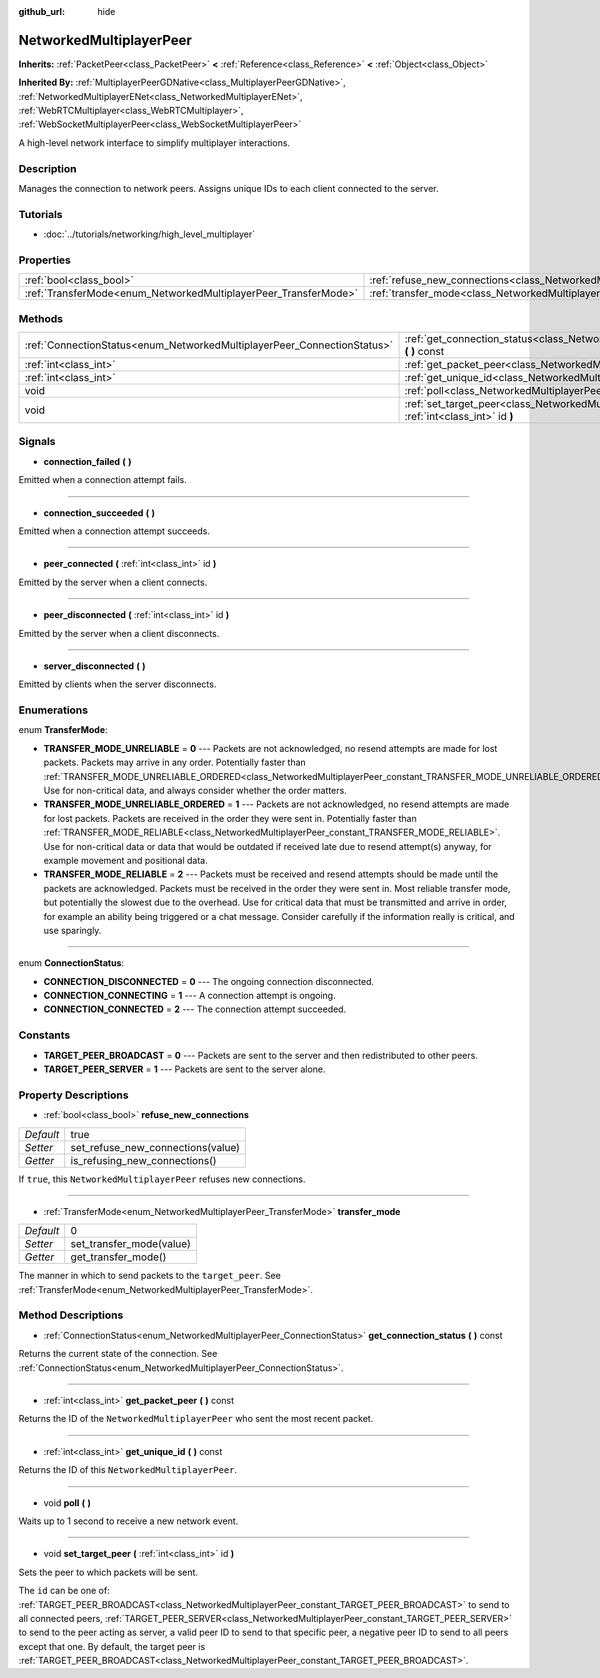 :github_url: hide

.. Generated automatically by doc/tools/makerst.py in Godot's source tree.
.. DO NOT EDIT THIS FILE, but the NetworkedMultiplayerPeer.xml source instead.
.. The source is found in doc/classes or modules/<name>/doc_classes.

.. _class_NetworkedMultiplayerPeer:

NetworkedMultiplayerPeer
========================

**Inherits:** :ref:`PacketPeer<class_PacketPeer>` **<** :ref:`Reference<class_Reference>` **<** :ref:`Object<class_Object>`

**Inherited By:** :ref:`MultiplayerPeerGDNative<class_MultiplayerPeerGDNative>`, :ref:`NetworkedMultiplayerENet<class_NetworkedMultiplayerENet>`, :ref:`WebRTCMultiplayer<class_WebRTCMultiplayer>`, :ref:`WebSocketMultiplayerPeer<class_WebSocketMultiplayerPeer>`

A high-level network interface to simplify multiplayer interactions.

Description
-----------

Manages the connection to network peers. Assigns unique IDs to each client connected to the server.

Tutorials
---------

- :doc:`../tutorials/networking/high_level_multiplayer`

Properties
----------

+-----------------------------------------------------------------+-----------------------------------------------------------------------------------------------+------+
| :ref:`bool<class_bool>`                                         | :ref:`refuse_new_connections<class_NetworkedMultiplayerPeer_property_refuse_new_connections>` | true |
+-----------------------------------------------------------------+-----------------------------------------------------------------------------------------------+------+
| :ref:`TransferMode<enum_NetworkedMultiplayerPeer_TransferMode>` | :ref:`transfer_mode<class_NetworkedMultiplayerPeer_property_transfer_mode>`                   | 0    |
+-----------------------------------------------------------------+-----------------------------------------------------------------------------------------------+------+

Methods
-------

+-------------------------------------------------------------------------+--------------------------------------------------------------------------------------------------------------------+
| :ref:`ConnectionStatus<enum_NetworkedMultiplayerPeer_ConnectionStatus>` | :ref:`get_connection_status<class_NetworkedMultiplayerPeer_method_get_connection_status>` **(** **)** const        |
+-------------------------------------------------------------------------+--------------------------------------------------------------------------------------------------------------------+
| :ref:`int<class_int>`                                                   | :ref:`get_packet_peer<class_NetworkedMultiplayerPeer_method_get_packet_peer>` **(** **)** const                    |
+-------------------------------------------------------------------------+--------------------------------------------------------------------------------------------------------------------+
| :ref:`int<class_int>`                                                   | :ref:`get_unique_id<class_NetworkedMultiplayerPeer_method_get_unique_id>` **(** **)** const                        |
+-------------------------------------------------------------------------+--------------------------------------------------------------------------------------------------------------------+
| void                                                                    | :ref:`poll<class_NetworkedMultiplayerPeer_method_poll>` **(** **)**                                                |
+-------------------------------------------------------------------------+--------------------------------------------------------------------------------------------------------------------+
| void                                                                    | :ref:`set_target_peer<class_NetworkedMultiplayerPeer_method_set_target_peer>` **(** :ref:`int<class_int>` id **)** |
+-------------------------------------------------------------------------+--------------------------------------------------------------------------------------------------------------------+

Signals
-------

.. _class_NetworkedMultiplayerPeer_signal_connection_failed:

- **connection_failed** **(** **)**

Emitted when a connection attempt fails.

----

.. _class_NetworkedMultiplayerPeer_signal_connection_succeeded:

- **connection_succeeded** **(** **)**

Emitted when a connection attempt succeeds.

----

.. _class_NetworkedMultiplayerPeer_signal_peer_connected:

- **peer_connected** **(** :ref:`int<class_int>` id **)**

Emitted by the server when a client connects.

----

.. _class_NetworkedMultiplayerPeer_signal_peer_disconnected:

- **peer_disconnected** **(** :ref:`int<class_int>` id **)**

Emitted by the server when a client disconnects.

----

.. _class_NetworkedMultiplayerPeer_signal_server_disconnected:

- **server_disconnected** **(** **)**

Emitted by clients when the server disconnects.

Enumerations
------------

.. _enum_NetworkedMultiplayerPeer_TransferMode:

.. _class_NetworkedMultiplayerPeer_constant_TRANSFER_MODE_UNRELIABLE:

.. _class_NetworkedMultiplayerPeer_constant_TRANSFER_MODE_UNRELIABLE_ORDERED:

.. _class_NetworkedMultiplayerPeer_constant_TRANSFER_MODE_RELIABLE:

enum **TransferMode**:

- **TRANSFER_MODE_UNRELIABLE** = **0** --- Packets are not acknowledged, no resend attempts are made for lost packets. Packets may arrive in any order. Potentially faster than :ref:`TRANSFER_MODE_UNRELIABLE_ORDERED<class_NetworkedMultiplayerPeer_constant_TRANSFER_MODE_UNRELIABLE_ORDERED>`. Use for non-critical data, and always consider whether the order matters.

- **TRANSFER_MODE_UNRELIABLE_ORDERED** = **1** --- Packets are not acknowledged, no resend attempts are made for lost packets. Packets are received in the order they were sent in. Potentially faster than :ref:`TRANSFER_MODE_RELIABLE<class_NetworkedMultiplayerPeer_constant_TRANSFER_MODE_RELIABLE>`. Use for non-critical data or data that would be outdated if received late due to resend attempt(s) anyway, for example movement and positional data.

- **TRANSFER_MODE_RELIABLE** = **2** --- Packets must be received and resend attempts should be made until the packets are acknowledged. Packets must be received in the order they were sent in. Most reliable transfer mode, but potentially the slowest due to the overhead. Use for critical data that must be transmitted and arrive in order, for example an ability being triggered or a chat message. Consider carefully if the information really is critical, and use sparingly.

----

.. _enum_NetworkedMultiplayerPeer_ConnectionStatus:

.. _class_NetworkedMultiplayerPeer_constant_CONNECTION_DISCONNECTED:

.. _class_NetworkedMultiplayerPeer_constant_CONNECTION_CONNECTING:

.. _class_NetworkedMultiplayerPeer_constant_CONNECTION_CONNECTED:

enum **ConnectionStatus**:

- **CONNECTION_DISCONNECTED** = **0** --- The ongoing connection disconnected.

- **CONNECTION_CONNECTING** = **1** --- A connection attempt is ongoing.

- **CONNECTION_CONNECTED** = **2** --- The connection attempt succeeded.

Constants
---------

.. _class_NetworkedMultiplayerPeer_constant_TARGET_PEER_BROADCAST:

.. _class_NetworkedMultiplayerPeer_constant_TARGET_PEER_SERVER:

- **TARGET_PEER_BROADCAST** = **0** --- Packets are sent to the server and then redistributed to other peers.

- **TARGET_PEER_SERVER** = **1** --- Packets are sent to the server alone.

Property Descriptions
---------------------

.. _class_NetworkedMultiplayerPeer_property_refuse_new_connections:

- :ref:`bool<class_bool>` **refuse_new_connections**

+-----------+-----------------------------------+
| *Default* | true                              |
+-----------+-----------------------------------+
| *Setter*  | set_refuse_new_connections(value) |
+-----------+-----------------------------------+
| *Getter*  | is_refusing_new_connections()     |
+-----------+-----------------------------------+

If ``true``, this ``NetworkedMultiplayerPeer`` refuses new connections.

----

.. _class_NetworkedMultiplayerPeer_property_transfer_mode:

- :ref:`TransferMode<enum_NetworkedMultiplayerPeer_TransferMode>` **transfer_mode**

+-----------+--------------------------+
| *Default* | 0                        |
+-----------+--------------------------+
| *Setter*  | set_transfer_mode(value) |
+-----------+--------------------------+
| *Getter*  | get_transfer_mode()      |
+-----------+--------------------------+

The manner in which to send packets to the ``target_peer``. See :ref:`TransferMode<enum_NetworkedMultiplayerPeer_TransferMode>`.

Method Descriptions
-------------------

.. _class_NetworkedMultiplayerPeer_method_get_connection_status:

- :ref:`ConnectionStatus<enum_NetworkedMultiplayerPeer_ConnectionStatus>` **get_connection_status** **(** **)** const

Returns the current state of the connection. See :ref:`ConnectionStatus<enum_NetworkedMultiplayerPeer_ConnectionStatus>`.

----

.. _class_NetworkedMultiplayerPeer_method_get_packet_peer:

- :ref:`int<class_int>` **get_packet_peer** **(** **)** const

Returns the ID of the ``NetworkedMultiplayerPeer`` who sent the most recent packet.

----

.. _class_NetworkedMultiplayerPeer_method_get_unique_id:

- :ref:`int<class_int>` **get_unique_id** **(** **)** const

Returns the ID of this ``NetworkedMultiplayerPeer``.

----

.. _class_NetworkedMultiplayerPeer_method_poll:

- void **poll** **(** **)**

Waits up to 1 second to receive a new network event.

----

.. _class_NetworkedMultiplayerPeer_method_set_target_peer:

- void **set_target_peer** **(** :ref:`int<class_int>` id **)**

Sets the peer to which packets will be sent.

The ``id`` can be one of: :ref:`TARGET_PEER_BROADCAST<class_NetworkedMultiplayerPeer_constant_TARGET_PEER_BROADCAST>` to send to all connected peers, :ref:`TARGET_PEER_SERVER<class_NetworkedMultiplayerPeer_constant_TARGET_PEER_SERVER>` to send to the peer acting as server, a valid peer ID to send to that specific peer, a negative peer ID to send to all peers except that one. By default, the target peer is :ref:`TARGET_PEER_BROADCAST<class_NetworkedMultiplayerPeer_constant_TARGET_PEER_BROADCAST>`.

